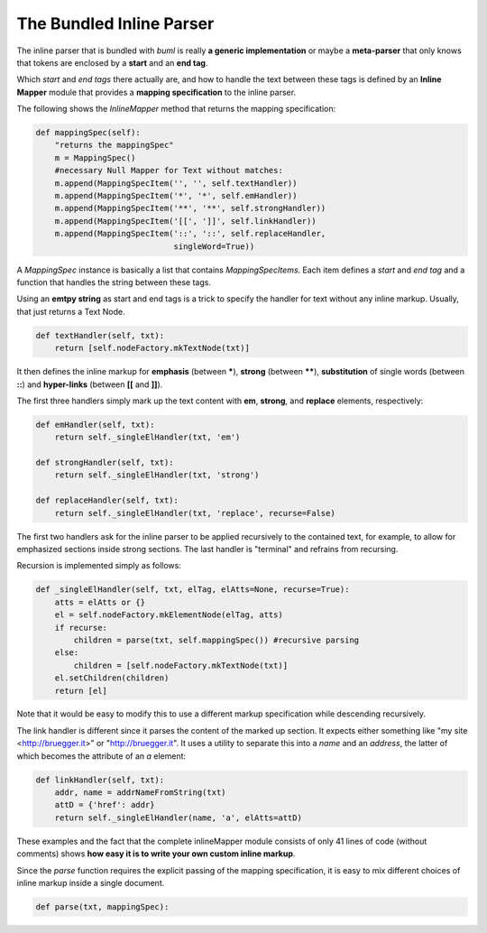 The Bundled Inline Parser
--------------------------------------------

The inline parser that is bundled with *buml* is really **a generic
implementation** or maybe a **meta-parser** that only knows that tokens are
enclosed by a **start** and an **end tag**.  

Which *start* and *end tags* there actually are, and how to handle the text
between these tags is defined by an **Inline Mapper** module that provides a
**mapping specification** to the inline parser.  

The following shows the *InlineMapper* method that returns the mapping
specification:

.. code-block:: python

    def mappingSpec(self):
        "returns the mappingSpec"
        m = MappingSpec()
        #necessary Null Mapper for Text without matches:
        m.append(MappingSpecItem('', '', self.textHandler))
        m.append(MappingSpecItem('*', '*', self.emHandler))
        m.append(MappingSpecItem('**', '**', self.strongHandler))
        m.append(MappingSpecItem('[[', ']]', self.linkHandler))
        m.append(MappingSpecItem('::', '::', self.replaceHandler, 
                                 singleWord=True))

A *MappingSpec* instance is basically a list that contains *MappingSpecItems*.
Each item defines a *start* and *end tag* and a function that handles the
string between these tags.  

Using an **emtpy string** as start and end tags is a trick to specify the
handler for text without any inline markup.  Usually, that just returns a Text
Node.  

.. code-block:: python

    def textHandler(self, txt):
        return [self.nodeFactory.mkTextNode(txt)]

It then defines the inline markup for **emphasis** (between **\***), **strong**
(between **\*\***), **substitution** of single words (between **::**) and
**hyper-links** (between **[[** and **]]**).

The first three handlers simply mark up the text content with **em**,
**strong**, and **replace** elements, respectively:

.. code-block:: python

    def emHandler(self, txt):
        return self._singleElHandler(txt, 'em')

    def strongHandler(self, txt):
        return self._singleElHandler(txt, 'strong')

    def replaceHandler(self, txt):
        return self._singleElHandler(txt, 'replace', recurse=False)

The first two handlers ask for the inline parser to be applied recursively to the contained text, for example, to allow for emphasized sections inside strong sections.  The last handler is "terminal" and refrains from recursing.  

Recursion is implemented simply as follows:

.. code-block:: python

    def _singleElHandler(self, txt, elTag, elAtts=None, recurse=True):
        atts = elAtts or {}
        el = self.nodeFactory.mkElementNode(elTag, atts)
        if recurse:
            children = parse(txt, self.mappingSpec()) #recursive parsing
        else:
            children = [self.nodeFactory.mkTextNode(txt)]
        el.setChildren(children)
        return [el]

Note that it would be easy to modify this to use a different markup
specification while descending recursively.  

The link handler is different since it parses the content of the marked up
section. It expects either something like "my site <http://bruegger.it>" or
"http://bruegger.it".   It uses a utility to separate this into a *name* and an
*address*, the latter of which becomes the attribute of an *a* element:

.. code-block:: python

    def linkHandler(self, txt):
        addr, name = addrNameFromString(txt)
        attD = {'href': addr}
        return self._singleElHandler(name, 'a', elAtts=attD)


These examples and the fact that the complete inlineMapper module consists of
only 41 lines of code (without comments) shows **how easy it is to write your
own custom inline markup**.  

Since the *parse* function requires the explicit passing of the mapping
specification, it is easy to mix different choices of inline markup inside a
single document.  

.. code-block:: python

    def parse(txt, mappingSpec):

